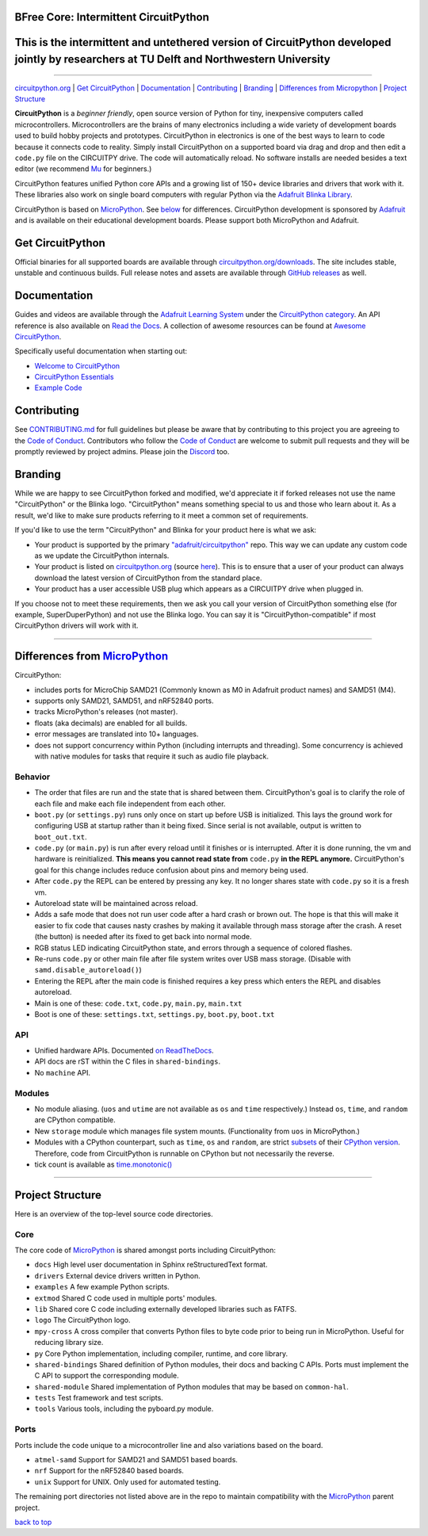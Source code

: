 
BFree Core: Intermittent CircuitPython
-----


This is the intermittent and untethered version of CircuitPython developed jointly by researchers at TU Delft and Northwestern University
-----------


=============

.. image:: https://s3.amazonaws.com/adafruit-circuit-python/CircuitPython_Repo_header_logo.png

|Build Status| |Doc Status| |License| |Discord|

`circuitpython.org <https://circuitpython.org>`__ \| `Get CircuitPython <#get-circuitpython>`__ \|
`Documentation <#documentation>`__ \| `Contributing <#contributing>`__ \|
`Branding <#branding>`__ \| `Differences from Micropython <#differences-from-micropython>`__ \|
`Project Structure <#project-structure>`__

**CircuitPython** is a *beginner friendly*, open source version of Python for tiny, inexpensive
computers called microcontrollers. Microcontrollers are the brains of many electronics including a
wide variety of development boards used to build hobby projects and prototypes. CircuitPython in
electronics is one of the best ways to learn to code because it connects code to reality. Simply
install CircuitPython on a supported board via drag and drop and then edit a ``code.py`` file on
the CIRCUITPY drive. The code will automatically reload. No software installs are needed besides a
text editor (we recommend `Mu <https://codewith.mu/>`_ for beginners.)

CircuitPython features unified Python core APIs and a growing list of 150+ device libraries and
drivers that work with it. These libraries also work on single board computers with regular
Python via the `Adafruit Blinka Library <https://github.com/adafruit/Adafruit_Blinka>`_.

CircuitPython is based on `MicroPython <https://micropython.org>`_. See
`below <#differences-from-micropython>`_ for differences. CircuitPython development is sponsored by
`Adafruit <https://adafruit.com>`_ and is available on their educational development boards. Please
support both MicroPython and Adafruit.


Get CircuitPython
------------------

Official binaries for all supported boards are available through
`circuitpython.org/downloads <https://circuitpython.org/downloads>`_. The site includes stable, unstable and
continuous builds. Full release notes and assets are available through
`GitHub releases <https://github.com/adafruit/circuitpython/releases>`_ as well.

Documentation
-------------

Guides and videos are available through the `Adafruit Learning
System <https://learn.adafruit.com/>`__ under the `CircuitPython
category <https://learn.adafruit.com/category/circuitpython>`__. An API
reference is also available on `Read the Docs
<http://circuitpython.readthedocs.io/en/latest/?>`__. A collection of awesome
resources can be found at `Awesome CircuitPython <https://github.com/adafruit/awesome-circuitpython>`__.

Specifically useful documentation when starting out:

- `Welcome to CircuitPython <https://learn.adafruit.com/welcome-to-circuitpython>`__
- `CircuitPython Essentials <https://learn.adafruit.com/circuitpython-essentials>`__
- `Example Code <https://github.com/adafruit/Adafruit_Learning_System_Guides/tree/master/CircuitPython_Essentials>`__

Contributing
------------

See
`CONTRIBUTING.md <https://github.com/adafruit/circuitpython/blob/master/CONTRIBUTING.md>`__
for full guidelines but please be aware that by contributing to this
project you are agreeing to the `Code of
Conduct <https://github.com/adafruit/circuitpython/blob/master/CODE_OF_CONDUCT.md>`__.
Contributors who follow the `Code of
Conduct <https://github.com/adafruit/circuitpython/blob/master/CODE_OF_CONDUCT.md>`__
are welcome to submit pull requests and they will be promptly reviewed
by project admins. Please join the
`Discord <https://adafru.it/discord>`__ too.

Branding
------------

While we are happy to see CircuitPython forked and modified, we'd appreciate it if forked releases
not use the name "CircuitPython" or the Blinka logo. "CircuitPython" means something special to
us and those who learn about it. As a result, we'd like to make sure products referring to it meet a
common set of requirements.

If you'd like to use the term "CircuitPython" and Blinka for your product here is what we ask:

* Your product is supported by the primary
  `"adafruit/circuitpython" <https://github.com/adafruit/circuitpython>`_ repo. This way we can
  update any custom code as we update the CircuitPython internals.
* Your product is listed on `circuitpython.org <https:/circuitpython.org>`__ (source
  `here <https://github.com/adafruit/circuitpython-org/>`_). This is to ensure that a user of your
  product can always download the latest version of CircuitPython from the standard place.
* Your product has a user accessible USB plug which appears as a CIRCUITPY drive when plugged in.

If you choose not to meet these requirements, then we ask you call your version of CircuitPython
something else (for example, SuperDuperPython) and not use the Blinka logo. You can say it is
"CircuitPython-compatible" if most CircuitPython drivers will work with it.

--------------

Differences from `MicroPython <https://github.com/micropython/micropython>`__
-----------------------------------------------------------------------------

CircuitPython:

-  includes ports for MicroChip SAMD21 (Commonly known as M0 in Adafruit
   product names) and SAMD51 (M4).
-  supports only SAMD21, SAMD51, and nRF52840 ports.
-  tracks MicroPython's releases (not master).
-  floats (aka decimals) are enabled for all builds.
-  error messages are translated into 10+ languages.
-  does not support concurrency within Python (including interrupts and threading). Some concurrency
   is achieved with native modules for tasks that require it such as audio file playback.

Behavior
~~~~~~~~

-  The order that files are run and the state that is shared between
   them. CircuitPython's goal is to clarify the role of each file and
   make each file independent from each other.
-  ``boot.py`` (or ``settings.py``) runs only once on start up before
   USB is initialized. This lays the ground work for configuring USB at
   startup rather than it being fixed. Since serial is not available,
   output is written to ``boot_out.txt``.
-  ``code.py`` (or ``main.py``) is run after every reload until it
   finishes or is interrupted. After it is done running, the vm and
   hardware is reinitialized. **This means you cannot read state from**
   ``code.py`` **in the REPL anymore.** CircuitPython's goal for this
   change includes reduce confusion about pins and memory being used.
-  After ``code.py`` the REPL can be entered by pressing any key. It no
   longer shares state with ``code.py`` so it is a fresh vm.
-  Autoreload state will be maintained across reload.
-  Adds a safe mode that does not run user code after a hard crash or
   brown out. The hope is that this will make it easier to fix code that
   causes nasty crashes by making it available through mass storage
   after the crash. A reset (the button) is needed after its fixed to
   get back into normal mode.
-  RGB status LED indicating CircuitPython state, and errors through a sequence of colored flashes.
-  Re-runs ``code.py`` or other main file after file system writes over USB mass storage. (Disable with
   ``samd.disable_autoreload()``)
-  Entering the REPL after the main code is finished requires a key press which enters the REPL and
   disables autoreload.
-  Main is one of these: ``code.txt``, ``code.py``, ``main.py``,
   ``main.txt``
-  Boot is one of these: ``settings.txt``, ``settings.py``, ``boot.py``,
   ``boot.txt``

API
~~~

-  Unified hardware APIs. Documented
   `on ReadTheDocs <https://circuitpython.readthedocs.io/en/latest/shared-bindings/index.html>`_.
-  API docs are rST within the C files in ``shared-bindings``.
-  No ``machine`` API.

Modules
~~~~~~~

-  No module aliasing. (``uos`` and ``utime`` are not available as
   ``os`` and ``time`` respectively.) Instead ``os``, ``time``, and
   ``random`` are CPython compatible.
-  New ``storage`` module which manages file system mounts.
   (Functionality from ``uos`` in MicroPython.)
-  Modules with a CPython counterpart, such as ``time``, ``os`` and
   ``random``, are strict
   `subsets <https://circuitpython.readthedocs.io/en/latest/shared-bindings/time/__init__.html>`__
   of their `CPython
   version <https://docs.python.org/3.4/library/time.html?highlight=time#module-time>`__.
   Therefore, code from CircuitPython is runnable on CPython but not
   necessarily the reverse.
-  tick count is available as
   `time.monotonic() <https://circuitpython.readthedocs.io/en/latest/shared-bindings/time/__init__.html#time.monotonic>`__

--------------

Project Structure
-----------------

Here is an overview of the top-level source code directories.

Core
~~~~

The core code of
`MicroPython <https://github.com/micropython/micropython>`__ is shared
amongst ports including CircuitPython:

-  ``docs`` High level user documentation in Sphinx reStructuredText
   format.
-  ``drivers`` External device drivers written in Python.
-  ``examples`` A few example Python scripts.
-  ``extmod`` Shared C code used in multiple ports' modules.
-  ``lib`` Shared core C code including externally developed libraries
   such as FATFS.
-  ``logo`` The CircuitPython logo.
-  ``mpy-cross`` A cross compiler that converts Python files to byte
   code prior to being run in MicroPython. Useful for reducing library
   size.
-  ``py`` Core Python implementation, including compiler, runtime, and
   core library.
-  ``shared-bindings`` Shared definition of Python modules, their docs
   and backing C APIs. Ports must implement the C API to support the
   corresponding module.
-  ``shared-module`` Shared implementation of Python modules that may be
   based on ``common-hal``.
-  ``tests`` Test framework and test scripts.
-  ``tools`` Various tools, including the pyboard.py module.

Ports
~~~~~

Ports include the code unique to a microcontroller line and also
variations based on the board.

-  ``atmel-samd`` Support for SAMD21 and SAMD51 based boards.
-  ``nrf`` Support for the nRF52840 based boards.
-  ``unix`` Support for UNIX. Only used for automated testing.

The remaining port directories not listed above are in the repo to maintain compatibility with the
`MicroPython <https://github.com/micropython/micropython>`__ parent project.

`back to top <#circuitpython>`__

.. |Build Status| image:: https://travis-ci.com/adafruit/circuitpython.svg?branch=master
   :target: https://travis-ci.org/adafruit/circuitpython
.. |Doc Status| image:: https://readthedocs.org/projects/circuitpython/badge/?version=latest
   :target: http://circuitpython.readthedocs.io/
.. |Discord| image:: https://img.shields.io/discord/327254708534116352.svg
   :target: https://adafru.it/discord
.. |License| image:: https://img.shields.io/badge/License-MIT-brightgreen.svg
   :target: https://choosealicense.com/licenses/mit/

